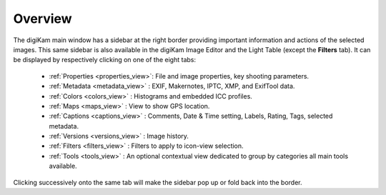 .. meta::
   :description: Overview to digiKam Right Sidebar
   :keywords: digiKam, documentation, user manual, photo management, open source, free, learn, easy, sidebar, properties, metadata, colors, maps, captions, versions, filters

.. metadata-placeholder

   :authors: - digiKam Team

   :license: see Credits and License page for details (https://docs.digikam.org/en/credits_license.html)

.. _sidebar_overview:

Overview
========

.. contents::

The digiKam main window has a sidebar at the right border providing important information and actions of the selected images. This same sidebar is also available in the digiKam Image Editor and the Light Table (except the **Filters** tab). It can be displayed by respectively clicking on one of the eight tabs:

    - :ref:`Properties <properties_view>`: File and image properties, key shooting parameters.

    - :ref:`Metadata <metadata_view>` : EXIF, Makernotes, IPTC, XMP, and ExifTool data.

    - :ref:`Colors <colors_view>` : Histograms and embedded ICC profiles.

    - :ref:`Maps <maps_view>` : View to show GPS location.

    - :ref:`Captions <captions_view>` : Comments, Date & Time setting, Labels, Rating, Tags, selected metadata.

    - :ref:`Versions <versions_view>` : Image history.

    - :ref:`Filters <filters_view>` : Filters to apply to icon-view selection.

    - :ref:`Tools <tools_view>` : An optional contextual view dedicated to group by categories all main tools available.

Clicking successively onto the same tab will make the sidebar pop up or fold back into the border.
